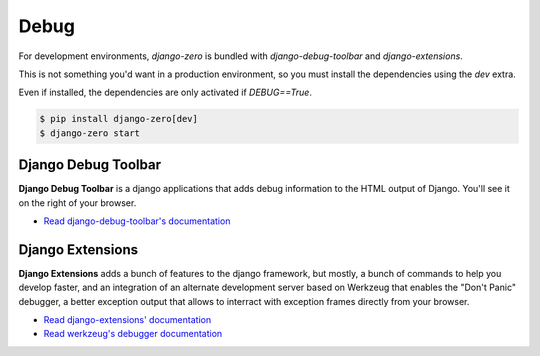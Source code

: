 Debug
=====

For development environments, `django-zero` is bundled with `django-debug-toolbar` and `django-extensions`.

This is not something you'd want in a production environment, so you must install the dependencies using the `dev`
extra.

Even if installed, the dependencies are only activated if `DEBUG==True`.

.. code-block:: shell-session

    $ pip install django-zero[dev]
    $ django-zero start

Django Debug Toolbar
::::::::::::::::::::

**Django Debug Toolbar** is a django applications that adds debug information to the HTML output of Django. You'll see it
on the right of your browser.

* `Read django-debug-toolbar's documentation <https://django-debug-toolbar.readthedocs.io/>`_

Django Extensions
:::::::::::::::::

**Django Extensions** adds a bunch of features to the django framework, but mostly, a bunch of commands to help you
develop faster, and an integration of an alternate development server based on Werkzeug that enables the "Don't Panic"
debugger, a better exception output that allows to interract with exception frames directly from your browser.

* `Read django-extensions' documentation <https://django-extensions.readthedocs.io/>`_
* `Read werkzeug's debugger documentation <http://werkzeug.pocoo.org/docs/0.14/debug/>`_


